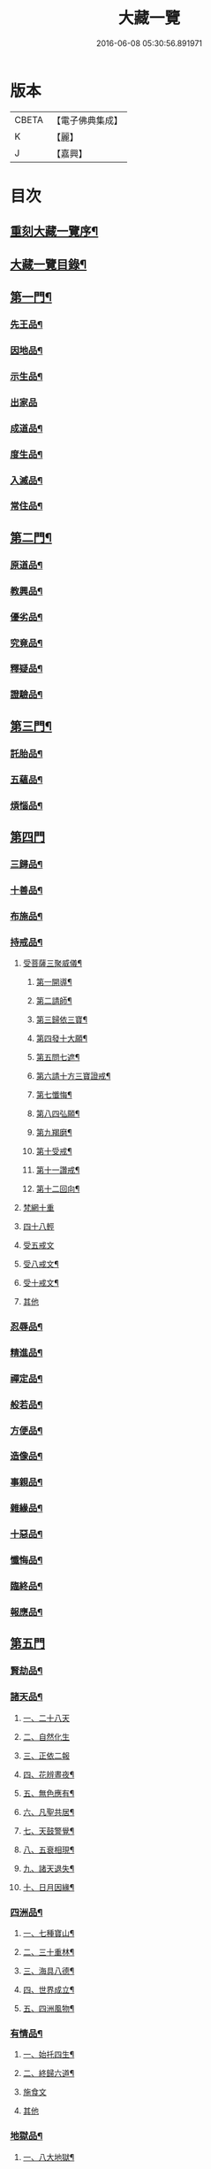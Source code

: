 #+TITLE: 大藏一覽 
#+DATE: 2016-06-08 05:30:56.891971

* 版本
 |     CBETA|【電子佛典集成】|
 |         K|【麗】     |
 |         J|【嘉興】    |

* 目次
** [[file:KR6s0006_001.txt::001-0443a1][重刻大藏一覽序¶]]
** [[file:KR6s0006_001.txt::001-0443c14][大藏一覽目錄¶]]
** [[file:KR6s0006_001.txt::001-0444b5][第一門¶]]
*** [[file:KR6s0006_001.txt::001-0444b7][先王品¶]]
*** [[file:KR6s0006_001.txt::001-0444c15][因地品¶]]
*** [[file:KR6s0006_001.txt::001-0445c13][示生品¶]]
*** [[file:KR6s0006_001.txt::001-0446b27][出家品]]
*** [[file:KR6s0006_001.txt::001-0447c21][成道品¶]]
*** [[file:KR6s0006_001.txt::001-0448b6][度生品¶]]
*** [[file:KR6s0006_001.txt::001-0450b16][入滅品¶]]
*** [[file:KR6s0006_001.txt::001-0451a9][常住品¶]]
** [[file:KR6s0006_001.txt::001-0451a24][第二門¶]]
*** [[file:KR6s0006_001.txt::001-0451a26][原道品¶]]
*** [[file:KR6s0006_001.txt::001-0451b20][教興品¶]]
*** [[file:KR6s0006_001.txt::001-0452a10][優劣品¶]]
*** [[file:KR6s0006_001.txt::001-0452b17][究竟品¶]]
*** [[file:KR6s0006_001.txt::001-0453a7][釋疑品¶]]
*** [[file:KR6s0006_001.txt::001-0453a27][證驗品¶]]
** [[file:KR6s0006_001.txt::001-0453b23][第三門¶]]
*** [[file:KR6s0006_001.txt::001-0453b25][託胎品¶]]
*** [[file:KR6s0006_001.txt::001-0456b21][五蘊品¶]]
*** [[file:KR6s0006_001.txt::001-0458a26][煩惱品¶]]
** [[file:KR6s0006_002.txt::002-0460b3][第四門]]
*** [[file:KR6s0006_002.txt::002-0460b6][三歸品¶]]
*** [[file:KR6s0006_002.txt::002-0460c23][十善品¶]]
*** [[file:KR6s0006_002.txt::002-0463a26][布施品¶]]
*** [[file:KR6s0006_003.txt::003-0475a5][持戒品¶]]
**** [[file:KR6s0006_003.txt::003-0475a7][受菩薩三聚威儀¶]]
***** [[file:KR6s0006_003.txt::003-0475a8][第一開導¶]]
***** [[file:KR6s0006_003.txt::003-0475a16][第二請師¶]]
***** [[file:KR6s0006_003.txt::003-0475a26][第三歸依三寶¶]]
***** [[file:KR6s0006_003.txt::003-0475b6][第四發十大願¶]]
***** [[file:KR6s0006_003.txt::003-0475b19][第五問七遮¶]]
***** [[file:KR6s0006_003.txt::003-0475b26][第六請十方三寶證戒¶]]
***** [[file:KR6s0006_003.txt::003-0475c9][第七懺悔¶]]
***** [[file:KR6s0006_003.txt::003-0475c17][第八四弘願¶]]
***** [[file:KR6s0006_003.txt::003-0475c20][第九羯磨¶]]
***** [[file:KR6s0006_003.txt::003-0475c27][第十受戒¶]]
***** [[file:KR6s0006_003.txt::003-0476a15][第十一讚戒¶]]
***** [[file:KR6s0006_003.txt::003-0476a22][第十二回向¶]]
**** [[file:KR6s0006_003.txt::003-0476a25][梵網十重]]
**** [[file:KR6s0006_003.txt::003-0476c24][四十八輕]]
**** [[file:KR6s0006_003.txt::003-0477a18][受五戒文]]
**** [[file:KR6s0006_003.txt::003-0477a27][受八戒文¶]]
**** [[file:KR6s0006_003.txt::003-0477b12][受十戒文¶]]
**** [[file:KR6s0006_003.txt::003-0477c1][其他]]
*** [[file:KR6s0006_003.txt::003-0481b18][忍辱品¶]]
*** [[file:KR6s0006_003.txt::003-0482c11][精進品¶]]
*** [[file:KR6s0006_003.txt::003-0483c12][禪定品¶]]
*** [[file:KR6s0006_003.txt::003-0485a16][般若品¶]]
*** [[file:KR6s0006_004.txt::004-0491a5][方便品¶]]
*** [[file:KR6s0006_004.txt::004-0495a11][造像品¶]]
*** [[file:KR6s0006_004.txt::004-0497c13][事親品¶]]
*** [[file:KR6s0006_004.txt::004-0500c9][雜緣品¶]]
*** [[file:KR6s0006_004.txt::004-0501c20][十惡品¶]]
*** [[file:KR6s0006_005.txt::005-0507a5][懺悔品¶]]
*** [[file:KR6s0006_005.txt::005-0509b9][臨終品¶]]
*** [[file:KR6s0006_005.txt::005-0513a19][報應品¶]]
** [[file:KR6s0006_006.txt::006-0521a3][第五門]]
*** [[file:KR6s0006_006.txt::006-0521a5][賢劫品¶]]
*** [[file:KR6s0006_006.txt::006-0521a15][諸天品¶]]
**** [[file:KR6s0006_006.txt::006-0521a16][一、二十八天]]
**** [[file:KR6s0006_006.txt::006-0521c2][二、自然化生]]
**** [[file:KR6s0006_006.txt::006-0521c23][三、正依二報]]
**** [[file:KR6s0006_006.txt::006-0522b4][四、花辨晝夜¶]]
**** [[file:KR6s0006_006.txt::006-0522b15][五、無色應有¶]]
**** [[file:KR6s0006_006.txt::006-0522b23][六、凡聖共居¶]]
**** [[file:KR6s0006_006.txt::006-0522c12][七、天鼓警覺¶]]
**** [[file:KR6s0006_006.txt::006-0523a21][八、五衰相現¶]]
**** [[file:KR6s0006_006.txt::006-0523b6][九、諸天退失¶]]
**** [[file:KR6s0006_006.txt::006-0523c10][十、日月因緣¶]]
*** [[file:KR6s0006_006.txt::006-0524b10][四洲品¶]]
**** [[file:KR6s0006_006.txt::006-0524b12][一、七種寶山¶]]
**** [[file:KR6s0006_006.txt::006-0524b26][二、三十重林¶]]
**** [[file:KR6s0006_006.txt::006-0524c23][三、海具八德¶]]
**** [[file:KR6s0006_006.txt::006-0525a16][四、世界成立¶]]
**** [[file:KR6s0006_006.txt::006-0525c13][五、四洲風物¶]]
*** [[file:KR6s0006_006.txt::006-0526a24][有情品¶]]
**** [[file:KR6s0006_006.txt::006-0526a26][一、始托四生¶]]
**** [[file:KR6s0006_006.txt::006-0526b22][二、終歸六道¶]]
**** [[file:KR6s0006_006.txt::006-0527c18][施食文]]
**** [[file:KR6s0006_006.txt::006-0528a15][其他]]
*** [[file:KR6s0006_006.txt::006-0528c9][地獄品¶]]
**** [[file:KR6s0006_006.txt::006-0528c11][一、八大地獄¶]]
**** [[file:KR6s0006_006.txt::006-0529c4][二、十次地獄¶]]
**** [[file:KR6s0006_006.txt::006-0530a6][三、孤獨地獄¶]]
**** [[file:KR6s0006_006.txt::006-0530a16][四、十習六交¶]]
**** [[file:KR6s0006_006.txt::006-0531a3][五、閻王業報¶]]
**** [[file:KR6s0006_006.txt::006-0531a14][六、地獄妄成¶]]
**** [[file:KR6s0006_006.txt::006-0531b17][七、二十五有¶]]
**** [[file:KR6s0006_006.txt::006-0531c10][八、十二類生¶]]
**** [[file:KR6s0006_006.txt::006-0531c20][九、當斷輪回¶]]
*** [[file:KR6s0006_006.txt::006-0532a13][三災品¶]]
**** [[file:KR6s0006_006.txt::006-0532a15][一、小三災劫¶]]
**** [[file:KR6s0006_006.txt::006-0532c8][二、大三災劫¶]]
**** [[file:KR6s0006_006.txt::006-0532c24][三、內感外災¶]]
**** [[file:KR6s0006_006.txt::006-0533a5][四、戒施可免¶]]
*** [[file:KR6s0006_006.txt::006-0533a11][劫量品¶]]
**** [[file:KR6s0006_006.txt::006-0533a13][一、大小劫量¶]]
**** [[file:KR6s0006_006.txt::006-0534a9][二、時分延促¶]]
**** [[file:KR6s0006_006.txt::006-0534b16][三、地里遠近¶]]
**** [[file:KR6s0006_006.txt::006-0534c2][四、僧祗筭法¶]]
*** [[file:KR6s0006_006.txt::006-0534c13][大千品¶]]
**** [[file:KR6s0006_006.txt::006-0534c15][一、三千一剎¶]]
**** [[file:KR6s0006_006.txt::006-0534c26][二、上下天地¶]]
**** [[file:KR6s0006_006.txt::006-0535a8][三、華藏剎海¶]]
**** [[file:KR6s0006_006.txt::006-0535c17][四、娑婆可修¶]]
**** [[file:KR6s0006_006.txt::006-0536a17][五、地動因緣¶]]
**** [[file:KR6s0006_006.txt::006-0536b4][六、業障不雨¶]]
** [[file:KR6s0006_007.txt::007-0537a3][第六門]]
*** [[file:KR6s0006_007.txt::007-0537a5][四眾品¶]]
*** [[file:KR6s0006_007.txt::007-0544a21][入道品¶]]
*** [[file:KR6s0006_007.txt::007-0546b2][聲聞品¶]]
*** [[file:KR6s0006_007.txt::007-0550a6][緣覺品¶]]
*** [[file:KR6s0006_007.txt::007-0550b13][菩薩品¶]]
*** [[file:KR6s0006_007.txt::007-0552c27][等覺品]]
** [[file:KR6s0006_008.txt::008-0554b3][第七門]]
*** [[file:KR6s0006_008.txt::008-0554b5][法身品¶]]
*** [[file:KR6s0006_008.txt::008-0559b19][相好品¶]]
*** [[file:KR6s0006_008.txt::008-0561c8][神足品¶]]
*** [[file:KR6s0006_008.txt::008-0562b15][十號品¶]]
** [[file:KR6s0006_009.txt::009-0563a3][第八門]]
*** [[file:KR6s0006_009.txt::009-0563a5][教相品¶]]
*** [[file:KR6s0006_009.txt::009-0571a25][持誦品¶]]
*** [[file:KR6s0006_009.txt::009-0575a26][唐梵品¶]]
*** [[file:KR6s0006_010.txt::010-0576b5][宗眼品¶]]
*** [[file:KR6s0006_010.txt::010-0576b22][正傳品¶]]
*** [[file:KR6s0006_010.txt::010-0580a8][旁出品¶]]
*** [[file:KR6s0006_010.txt::010-0585b22][分派品¶]]
**** [[file:KR6s0006_010.txt::010-0585b25][南嶽派]]
***** [[file:KR6s0006_010.txt::010-0585b26][南嶽懷讓禪師]]
***** [[file:KR6s0006_010.txt::010-0585c7][南嶽第一世]]
***** [[file:KR6s0006_010.txt::010-0585c16][南嶽第二世]]
***** [[file:KR6s0006_010.txt::010-0587c11][南嶽第三世]]
***** [[file:KR6s0006_010.txt::010-0589b20][南嶽第四世]]
***** [[file:KR6s0006_010.txt::010-0590b10][南嶽第五世]]
***** [[file:KR6s0006_010.txt::010-0590c2][南嶽第七世]]
***** [[file:KR6s0006_010.txt::010-0590c9][南嶽第十二世]]
***** [[file:KR6s0006_010.txt::010-0590c15][南嶽第十三世]]
**** [[file:KR6s0006_010.txt::010-0590c25][清原派]]
***** [[file:KR6s0006_010.txt::010-0590c26][吉州清原山行思禪師]]
***** [[file:KR6s0006_010.txt::010-0591a13][清原第一世]]
***** [[file:KR6s0006_010.txt::010-0591a20][清原第二世]]
***** [[file:KR6s0006_010.txt::010-0591b17][清原第三世]]
***** [[file:KR6s0006_010.txt::010-0592a11][清原第四世]]
***** [[file:KR6s0006_010.txt::010-0593a21][清原第五世]]
***** [[file:KR6s0006_010.txt::010-0594a25][清原第六世]]
***** [[file:KR6s0006_010.txt::010-0595a25][清原第七世]]
***** [[file:KR6s0006_010.txt::010-0595c2][清原第八世]]
***** [[file:KR6s0006_010.txt::010-0595c9][清原第九世]]
***** [[file:KR6s0006_010.txt::010-0595c19][清原第十世]]
***** [[file:KR6s0006_010.txt::010-0596a4][清原第十一世]]
*** [[file:KR6s0006_010.txt::010-0596a16][散聖品]]
*** [[file:KR6s0006_010.txt::010-0596b16][流通品¶]]

* 卷
[[file:KR6s0006_001.txt][大藏一覽 1]]
[[file:KR6s0006_002.txt][大藏一覽 2]]
[[file:KR6s0006_003.txt][大藏一覽 3]]
[[file:KR6s0006_004.txt][大藏一覽 4]]
[[file:KR6s0006_005.txt][大藏一覽 5]]
[[file:KR6s0006_006.txt][大藏一覽 6]]
[[file:KR6s0006_007.txt][大藏一覽 7]]
[[file:KR6s0006_008.txt][大藏一覽 8]]
[[file:KR6s0006_009.txt][大藏一覽 9]]
[[file:KR6s0006_010.txt][大藏一覽 10]]

